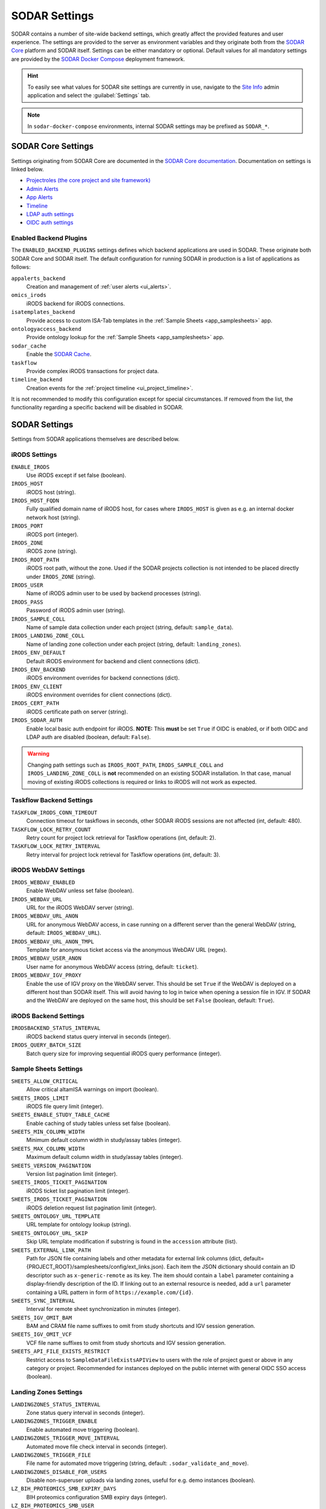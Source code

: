 .. _admin_settings:

SODAR Settings
^^^^^^^^^^^^^^

SODAR contains a number of site-wide backend settings, which greatly affect the
provided features and user experience. The settings are provided to the server
as environment variables and they originate both from the
`SODAR Core <https://github.com/bihealth/sodar-core>`_ platform and SODAR
itself. Settings can be either mandatory or optional. Default values for all
mandatory settings are provided by the
`SODAR Docker Compose <https://github.com/bihealth/sodar-docker-compose>`_
deployment framework.

.. hint::

    To easily see what values for SODAR site settings are currently in use,
    navigate to the
    `Site Info <https://sodar-core.readthedocs.io/en/latest/app_siteinfo.html#usage>`_
    admin application and select the :guilabel:`Settings` tab.

.. note::

    In ``sodar-docker-compose`` environments, internal SODAR settings may be
    prefixed as ``SODAR_*``.


SODAR Core Settings
===================

Settings originating from SODAR Core are documented in the
`SODAR Core documentation <https://sodar-core.readthedocs.io/en/latest/>`_.
Documentation on settings is linked below.

- `Projectroles (the core project and site framework) <https://sodar-core.readthedocs.io/en/latest/app_projectroles_settings.html#general-site-settings>`_
- `Admin Alerts <https://sodar-core.readthedocs.io/en/latest/app_adminalerts.html#optional-settings>`_
- `App Alerts <https://sodar-core.readthedocs.io/en/latest/app_appalerts.html#django-settings>`_
- `Timeline <https://sodar-core.readthedocs.io/en/latest/app_timeline_install.html#optional-settings>`_
- `LDAP auth settings <https://sodar-core.readthedocs.io/en/latest/app_projectroles_settings.html#ldap-ad-configuration-optional>`_
- `OIDC auth settings <https://sodar-core.readthedocs.io/en/latest/app_projectroles_settings.html#openid-connect-oidc-configuration-optional>`_

.. _admin_settings_backend:

Enabled Backend Plugins
-----------------------

The ``ENABLED_BACKEND_PLUGINS`` settings defines which backend applications are
used in SODAR. These originate both SODAR Core and SODAR itself. The default
configuration for running SODAR in production is a list of applications as
follows:

``appalerts_backend``
    Creation and management of :ref:`user alerts <ui_alerts>`.
``omics_irods``
    iRODS backend for iRODS connections.
``isatemplates_backend``
    Provide access to custom ISA-Tab templates in the
    :ref:`Sample Sheets <app_samplesheets>` app.
``ontologyaccess_backend``
    Provide ontology lookup for the :ref:`Sample Sheets <app_samplesheets>` app.
``sodar_cache``
    Enable the
    `SODAR Cache <https://sodar-core.readthedocs.io/en/latest/app_sodarcache_usage.html>`_.
``taskflow``
    Provide complex iRODS transactions for project data.
``timeline_backend``
    Creation events for the :ref:`project timeline <ui_project_timeline>`.

It is not recommended to modify this configuration except for special
circumstances. If removed from the list, the functionality regarding a specific
backend will be disabled in SODAR.


SODAR Settings
==============

Settings from SODAR applications themselves are described below.

iRODS Settings
--------------

``ENABLE_IRODS``
    Use iRODS except if set false (boolean).
``IRODS_HOST``
    iRODS host (string).
``IRODS_HOST_FQDN``
    Fully qualified domain name of iRODS host, for cases where ``IRODS_HOST`` is
    given as e.g. an internal docker network host (string).
``IRODS_PORT``
    iRODS port (integer).
``IRODS_ZONE``
    iRODS zone (string).
``IRODS_ROOT_PATH``
    iRODS root path, without the zone. Used if the SODAR projects collection is
    not intended to be placed directly under ``IRODS_ZONE`` (string).
``IRODS_USER``
    Name of iRODS admin user to be used by backend processes (string).
``IRODS_PASS``
    Password of iRODS admin user (string).
``IRODS_SAMPLE_COLL``
    Name of sample data collection under each project (string,
    default: ``sample_data``).
``IRODS_LANDING_ZONE_COLL``
    Name of landing zone collection under each project (string,
    default: ``landing_zones``).
``IRODS_ENV_DEFAULT``
    Default iRODS environment for backend and client connections (dict).
``IRODS_ENV_BACKEND``
    iRODS environment overrides for backend connections (dict).
``IRODS_ENV_CLIENT``
    iRODS environment overrides for client connections (dict).
``IRODS_CERT_PATH``
    iRODS certificate path on server (string).
``IRODS_SODAR_AUTH``
    Enable local basic auth endpoint for iRODS. **NOTE:** This **must** be set
    ``True`` if OIDC is enabled, or if both OIDC and LDAP auth are disabled
    (boolean, default: ``False``).

.. warning::

    Changing path settings such as ``IRODS_ROOT_PATH``, ``IRODS_SAMPLE_COLL``
    and ``IRODS_LANDING_ZONE_COLL`` is **not** recommended on an existing SODAR
    installation. In that case, manual moving of existing iRODS collections is
    required or links to iRODS will not work as expected.

Taskflow Backend Settings
-------------------------

``TASKFLOW_IRODS_CONN_TIMEOUT``
    Connection timeout for taskflows in seconds, other SODAR iRODS sessions are
    not affected (int, default: 480).
``TASKFLOW_LOCK_RETRY_COUNT``
    Retry count for project lock retrieval for Taskflow operations (int,
    default: 2).
``TASKFLOW_LOCK_RETRY_INTERVAL``
    Retry interval for project lock retrieval for Taskflow operations (int,
    default: 3).

iRODS WebDAV Settings
---------------------

``IRODS_WEBDAV_ENABLED``
    Enable WebDAV unless set false (boolean).
``IRODS_WEBDAV_URL``
    URL for the iRODS WebDAV server (string).
``IRODS_WEBDAV_URL_ANON``
    URL for anonymous WebDAV access, in case running on a different server than
    the general WebDAV (string, default: ``IRODS_WEBDAV_URL``).
``IRODS_WEBDAV_URL_ANON_TMPL``
    Template for anonymous ticket access via the anonymous WebDAV URL (regex).
``IRODS_WEBDAV_USER_ANON``
    User name for anonymous WebDAV access (string, default: ``ticket``).
``IRODS_WEBDAV_IGV_PROXY``
    Enable the use of IGV proxy on the WebDAV server. This should be set
    ``True`` if the WebDAV is deployed on a different host than SODAR itself.
    This will avoid having to log in twice when opening a session file in IGV.
    If SODAR and the WebDAV are deployed on the same host, this should be set
    ``False`` (boolean, default: ``True``).

iRODS Backend Settings
----------------------

``IRODSBACKEND_STATUS_INTERVAL``
    iRODS backend status query interval in seconds (integer).
``IRODS_QUERY_BATCH_SIZE``
    Batch query size for improving sequential iRODS query performance (integer).

Sample Sheets Settings
----------------------

``SHEETS_ALLOW_CRITICAL``
    Allow critical altamISA warnings on import (boolean).
``SHEETS_IRODS_LIMIT``
    iRODS file query limit (integer).
``SHEETS_ENABLE_STUDY_TABLE_CACHE``
    Enable caching of study tables unless set false (boolean).
``SHEETS_MIN_COLUMN_WIDTH``
    Minimum default column width in study/assay tables (integer).
``SHEETS_MAX_COLUMN_WIDTH``
    Maximum default column width in study/assay tables (integer).
``SHEETS_VERSION_PAGINATION``
    Version list pagination limit (integer).
``SHEETS_IRODS_TICKET_PAGINATION``
    iRODS ticket list pagination limit (integer).
``SHEETS_IRODS_TICKET_PAGINATION``
    iRODS deletion request list pagination limit (integer).
``SHEETS_ONTOLOGY_URL_TEMPLATE``
    URL template for ontology lookup (string).
``SHEETS_ONTOLOGY_URL_SKIP``
    Skip URL template modification if substring is found in the ``accession``
    attribute (list).
``SHEETS_EXTERNAL_LINK_PATH``
    Path for JSON file containing labels and other metadata for external link
    columns (dict, default={PROJECT_ROOT}/samplesheets/config/ext_links.json).
    Each item the JSON dictionary should contain an ID descriptor such as
    ``x-generic-remote`` as its key. The item should contain a ``label``
    parameter containing a display-friendly description of the ID. If linking
    out to an external resource is needed, add a ``url`` parameter containing a
    URL pattern in form of ``https://example.com/{id}``.
``SHEETS_SYNC_INTERVAL``
    Interval for remote sheet synchronization in minutes (integer).
``SHEETS_IGV_OMIT_BAM``
    BAM and CRAM file name suffixes to omit from study shortcuts and IGV session
    generation.
``SHEETS_IGV_OMIT_VCF``
    VCF file name suffixes to omit from study shortcuts and IGV session
    generation.
``SHEETS_API_FILE_EXISTS_RESTRICT``
    Restrict access to ``SampleDataFileExistsAPIView`` to users with the role of
    project guest or above in any category or project. Recommended for instances
    deployed on the public internet with general OIDC SSO access (boolean).

Landing Zones Settings
----------------------

``LANDINGZONES_STATUS_INTERVAL``
    Zone status query interval in seconds (integer).
``LANDINGZONES_TRIGGER_ENABLE``
    Enable automated move triggering (boolean).
``LANDINGZONES_TRIGGER_MOVE_INTERVAL``
    Automated move file check interval in seconds (integer).
``LANDINGZONES_TRIGGER_FILE``
    File name for automated move triggering (string,
    default: ``.sodar_validate_and_move``).
``LANDINGZONES_DISABLE_FOR_USERS``
    Disable non-superuser uploads via landing zones, useful for e.g. demo
    instances (boolean).
``LZ_BIH_PROTEOMICS_SMB_EXPIRY_DAYS``
    BIH proteomics configuration SMB expiry days (integer).
``LZ_BIH_PROTEOMICS_SMB_USER``
    BIH proteomics configuration SMB user (string).
``LZ_BIH_PROTEOMICS_SMB_PASS``
    BIH proteomics configuration SMB password (string).

Ontology Access Settings
------------------------

``ONTOLOGYACCESS_BULK_CREATE``
    Bulk term creation limit for ontology import (integer).
``ONTOLOGYACCESS_QUERY_LIMIT``
    Term query limit (integer).

ISA Templates Settings
----------------------

``ISATEMPLATES_ENABLE_CUBI_TEMPLATES``
    Enable templates from the
    `cubi-isa-templates <https://github.com/bihealth/cubi-isa-templates/>`_
    repository (boolean).


SODAR Docker Compose Settings
=============================

Settings specific to the
`sodar-docker-compose <https://github.com/bihealth/sodar-docker-compose>`_
repository are described here.

``SODAR_SERVER_VERSION``
    Version of the SODAR server. Should be the latest release tag (e.g.
    ``0.12.0-0``) or the latest development version ``dev-0``. For production it
    is strongly recommended to use the latest tagged release.
``IRODS_VERSION``
    Version of the CUBI
    `irods-docker <https://github.com/bihealth/irods-docker>`_ image to use.
    Corresponds to the iRODS package version, e.g. ``4.2.11-1``.
``SSSD_VERSION``
    SSSD version if using LDAP logins.
``IRODS_SSSD_AUTH``
    Enable SSSD-based logins for iRODS.
``IRODS_SODAR_AUTH``
    Enable PAM logins via the SODAR server for iRODS.
``IRODS_SODAR_API_HOST``
    SODAR server host for iRODS in case the previous setting is set true.
